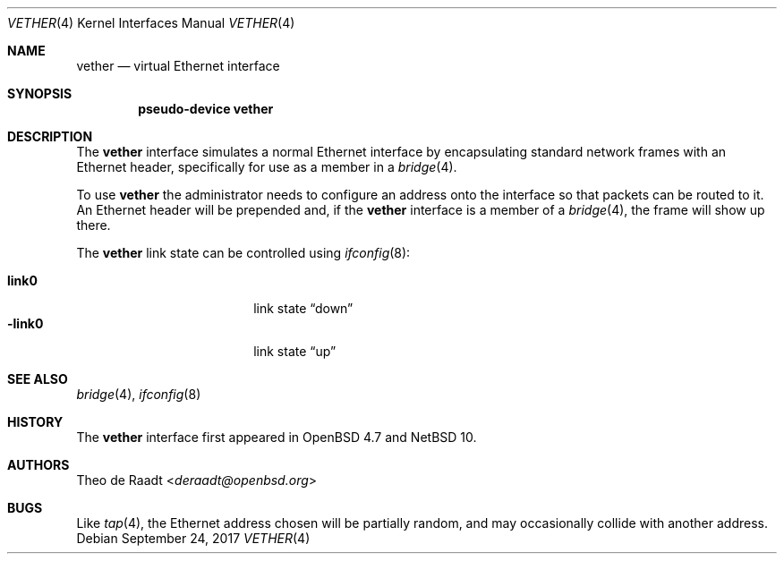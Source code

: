 .\"	$NetBSD: vether.4,v 1.4 2024/09/24 14:19:02 uwe Exp $
.\"
.\"	$OpenBSD: vether.4,v 1.5 2017/10/17 22:47:58 schwarze Exp $
.\"
.\" Copyright (c) 2009 Theo de Raadt <deraadt@openbsd.org>
.\"
.\" Permission to use, copy, modify, and distribute this software for any
.\" purpose with or without fee is hereby granted, provided that the above
.\" copyright notice and this permission notice appear in all copies.
.\"
.\" THE SOFTWARE IS PROVIDED "AS IS" AND THE AUTHOR DISCLAIMS ALL WARRANTIES
.\" WITH REGARD TO THIS SOFTWARE INCLUDING ALL IMPLIED WARRANTIES OF
.\" MERCHANTABILITY AND FITNESS. IN NO EVENT SHALL THE AUTHOR BE LIABLE FOR
.\" ANY SPECIAL, DIRECT, INDIRECT, OR CONSEQUENTIAL DAMAGES OR ANY DAMAGES
.\" WHATSOEVER RESULTING FROM LOSS OF USE, DATA OR PROFITS, WHETHER IN AN
.\" ACTION OF CONTRACT, NEGLIGENCE OR OTHER TORTIOUS ACTION, ARISING OUT OF
.\" OR IN CONNECTION WITH THE USE OR PERFORMANCE OF THIS SOFTWARE.
.\"
.Dd September 24, 2017
.Dt VETHER 4
.Os
.Sh NAME
.Nm vether
.Nd virtual Ethernet interface
.Sh SYNOPSIS
.Cd "pseudo-device vether"
.Sh DESCRIPTION
The
.Nm
interface simulates a normal Ethernet interface by encapsulating
standard network frames with an Ethernet header, specifically
for use as a member in a
.Xr bridge 4 .
.Pp
To use
.Nm
the administrator needs to configure an address onto the interface
so that packets can be routed to it.
An Ethernet header will be prepended and, if the
.Nm
interface is a member of a
.Xr bridge 4 ,
the frame will show up there.
.Pp
The
.Nm
link state can be controlled using
.Xr ifconfig 8 :
.Pp
.Bl -tag -offset indent -width Cm -compact
.It Cm link0
link state
.Dq down
.It Fl link0
link state
.Dq up
.El
.Sh SEE ALSO
.Xr bridge 4 ,
.Xr ifconfig 8
.Sh HISTORY
The
.Nm
interface first appeared in
.Ox 4.7
and
.Nx 10 .
.Sh AUTHORS
.An Theo de Raadt Aq Mt deraadt@openbsd.org
.Sh BUGS
Like
.Xr tap 4 ,
the Ethernet address chosen will be partially random, and may
occasionally collide with another address.
